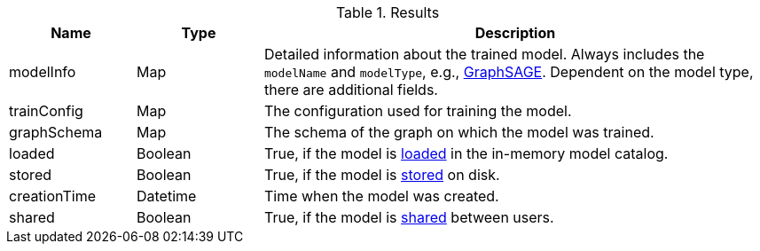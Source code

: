 .Results
[opts="header",cols="1,1,4"]
|===
| Name          | Type     | Description
| modelInfo     | Map      | Detailed information about the trained model. Always includes the `modelName` and `modelType`, e.g., xref:machine-learning/node-embeddings/graph-sage.adoc[GraphSAGE]. Dependent on the model type, there are additional fields.
| trainConfig   | Map      | The configuration used for training the model.
| graphSchema   | Map      | The schema of the graph on which the model was trained.
| loaded        | Boolean  | True, if the model is xref:model-catalog/store.adoc#catalog-model-load[loaded] in the in-memory model catalog.
| stored        | Boolean  | True, if the model is xref:model-catalog/store.adoc[stored] on disk.
| creationTime  | Datetime | Time when the model was created.
| shared        | Boolean  | True, if the model is xref:model-catalog/publish.adoc[shared] between users.
|===
